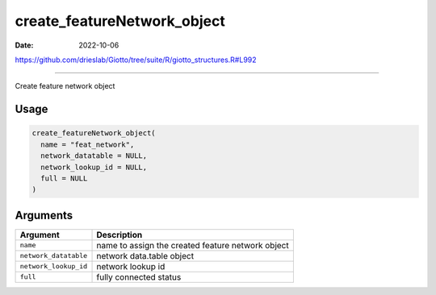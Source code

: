 ============================
create_featureNetwork_object
============================

:Date: 2022-10-06

https://github.com/drieslab/Giotto/tree/suite/R/giotto_structures.R#L992

===========

Create feature network object

Usage
=====

.. code:: r

   create_featureNetwork_object(
     name = "feat_network",
     network_datatable = NULL,
     network_lookup_id = NULL,
     full = NULL
   )

Arguments
=========

===================== =================================================
Argument              Description
===================== =================================================
``name``              name to assign the created feature network object
``network_datatable`` network data.table object
``network_lookup_id`` network lookup id
``full``              fully connected status
===================== =================================================
